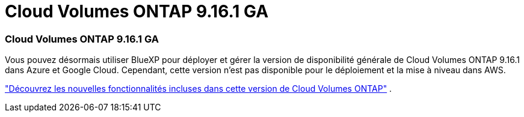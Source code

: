 = Cloud Volumes ONTAP 9.16.1 GA
:allow-uri-read: 




=== Cloud Volumes ONTAP 9.16.1 GA

Vous pouvez désormais utiliser BlueXP pour déployer et gérer la version de disponibilité générale de Cloud Volumes ONTAP 9.16.1 dans Azure et Google Cloud. Cependant, cette version n'est pas disponible pour le déploiement et la mise à niveau dans AWS.

link:https://docs.netapp.com/us-en/cloud-volumes-ontap-9161-relnotes/["Découvrez les nouvelles fonctionnalités incluses dans cette version de Cloud Volumes ONTAP"^] .
